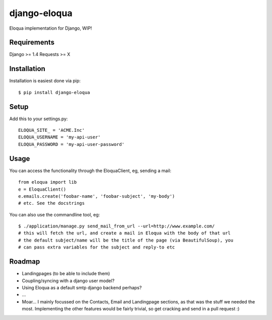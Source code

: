=============
django-eloqua
=============

Eloqua implementation for Django, WIP!

Requirements
============
Django >= 1.4
Requests >= X

Installation
============
Installation is easiest done via pip::

    $ pip install django-eloqua

Setup
=====

Add this to your settings.py::

    ELOQUA_SITE_ = 'ACME.Inc'
    ELOQUA_USERNAME = 'my-api-user'
    ELOQUA_PASSWORD = 'my-api-user-password'

Usage
=====

You can access the functionality through the EloquaClient, eg, sending a mail::
    
    from eloqua import lib
    e = EloquaClient()
    e.emails.create('foobar-name', 'foobar-subject', 'my-body')
    # etc. See the docstrings

You can also use the commandline tool, eg::
    
    $ ./application/manage.py send_mail_from_url --url=http://www.example.com/
    # this will fetch the url, and create a mail in Eloqua with the body of that url
    # the default subject/name will be the title of the page (via BeautifulSoup), you
    # can pass extra variables for the subject and reply-to etc

Roadmap
=======

- Landingpages (to be able to include them)
- Coupling/syncing with a django user model?
- Using Eloqua as a default smtp django backend perhaps?
- ...
- Moar... I mainly focussed on the Contacts, Email and Landingpage sections, as that was the stuff we needed the most. Implementing the other features would be fairly trivial, so get cracking and send in a pull request :)